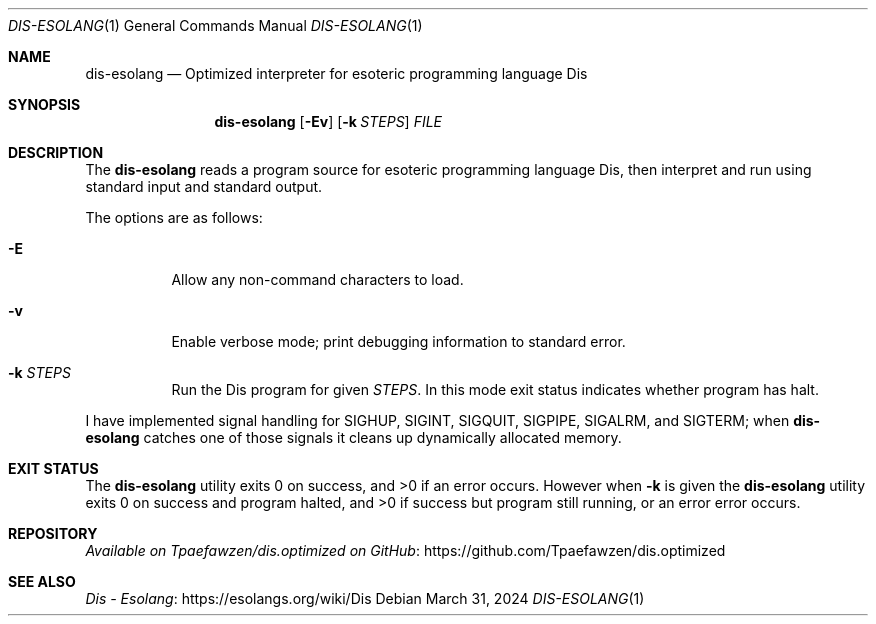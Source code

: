 .\" Copyright 2024 Tpaefawzen
.\" 
.\" Permission to use, copy, modify, and/or distribute this software for any
.\" purpose with or without fee is hereby granted, provided that the above
.\" copyright notice and this permission notice appear in all copies.
.\" 
.\" THE SOFTWARE IS PROVIDED “AS IS” AND THE AUTHOR DISCLAIMS ALL WARRANTIES WITH
.\" REGARD TO THIS SOFTWARE INCLUDING ALL IMPLIED WARRANTIES OF MERCHANTABILITY AND
.\" FITNESS. IN NO EVENT SHALL THE AUTHOR BE LIABLE FOR ANY SPECIAL, DIRECT,
.\" INDIRECT, OR CONSEQUENTIAL DAMAGES OR ANY DAMAGES WHATSOEVER RESULTING FROM
.\" LOSS OF USE, DATA OR PROFITS, WHETHER IN AN ACTION OF CONTRACT, NEGLIGENCE OR
.\" OTHER TORTIOUS ACTION, ARISING OUT OF OR IN CONNECTION WITH THE USE OR
.\" PERFORMANCE OF THIS SOFTWARE.
.Dd March 31, 2024
.Dt DIS-ESOLANG 1
.Os
.Sh NAME
.Nm dis-esolang
.Nd Optimized interpreter for esoteric programming language Dis
.Sh SYNOPSIS
.Nm
.Op Fl \&Ev
.Op Fl k Ar STEPS
.Ar FILE
.Sh DESCRIPTION
The
.Nm
reads a program source for esoteric programming language Dis, then
interpret and run using standard input and standard output.
.Pp
The options are as follows:
.Bl -tag -width Ds
.It Fl E
Allow any non-command characters to load.
.It Fl v
Enable verbose mode; print debugging information to standard error.
.It Fl k Ar STEPS
Run the Dis program for given
.Ar STEPS .
In this mode exit status indicates whether program has halt.
.El
.Pp
I have implemented signal handling for
.Dv SIGHUP ,
.Dv SIGINT ,
.Dv SIGQUIT ,
.Dv SIGPIPE ,
.Dv SIGALRM ,
and
.Dv SIGTERM ;
when
.Nm
catches one of those signals it cleans up dynamically allocated
memory.
.Sh EXIT STATUS
.Ex -std
However when
.Fl k
is given the
.Nm
utility exits\~0 on success and program halted,
and\~>0 if success but program still running, or an error error
occurs.
.Sh REPOSITORY
.Lk https://github.com/Tpaefawzen/dis.optimized \
 "Available on Tpaefawzen/dis.optimized on GitHub"
.Sh SEE ALSO
.Lk https://esolangs.org/wiki/Dis "Dis \(hy Esolang"
